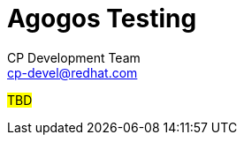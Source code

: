 = Agogos Testing
CP Development Team <cp-devel@redhat.com>
:toc:
:icons: font
:numbered:
:source-highlighter: highlightjs

#TBD#
